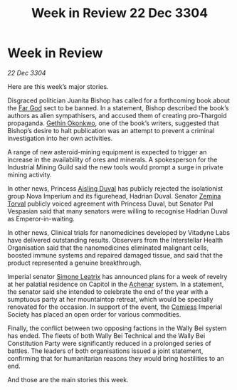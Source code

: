 :PROPERTIES:
:ID:       b66bf04b-b13f-4f3f-b7f0-089d76d165ca
:END:
#+title: Week in Review 22 Dec 3304
#+filetags: :Empire:Thargoid:3304:galnet:

* Week in Review

/22 Dec 3304/

Here are this week’s major stories. 

Disgraced politician Juanita Bishop has called for a forthcoming book about the [[id:04ae001b-eb07-4812-a42e-4bb72825609b][Far God]] sect to be banned. In a statement, Bishop described the book’s authors as alien sympathisers, and accused them of creating pro-Thargoid propaganda. [[id:b9531f53-8bad-4eda-a0aa-46c72bb6ec9a][Gethin Okonkwo]], one of the book’s writers, suggested that Bishop’s desire to halt publication was an attempt to prevent a criminal investigation into her own activities. 

A range of new asteroid-mining equipment is expected to trigger an increase in the availability of ores and minerals. A spokesperson for the Industrial Mining Guild said the new tools would prompt a surge in private mining activity. 

In other news, Princess [[id:b402bbe3-5119-4d94-87ee-0ba279658383][Aisling Duval]] has publicly rejected the isolationist group Nova Imperium and its figurehead, Hadrian Duval. Senator [[id:d8e3667c-3ba1-43aa-bc90-dac719c6d5e7][Zemina Torval]] publicly voiced agreement with Princess Duval, but Senator Pal Vespasian said that many senators were willing to recognise Hadrian Duval as Emperor-in-waiting. 

In other news, Clinical trials for nanomedicines developed by Vitadyne Labs have delivered outstanding results. Observers from the Interstellar Health Organisation said that the nanomedicines eliminated malignant cells, boosted immune systems and repaired damaged tissue, and said that the product represented a genuine breakthrough. 

Imperial senator [[id:667b1421-4f11-4d0b-a701-154251e79522][Simone Leatrix]] has announced plans for a week of revelry at her palatial residence on Capitol in the [[id:bed8c27f-3cbe-49ad-b86f-7d87eacf804a][Achenar]] system. In a statement, the senator said she intended to celebrate the end of the year with a sumptuous party at her mountaintop retreat, which would be specially renovated for the occasion. In support of the event, the [[id:360ae21e-63f2-43ba-a2fd-a47e5e49951e][Cemiess]] Imperial Society has placed an open order for various commodities. 

Finally, the conflict between two opposing factions in the Wally Bei system has ended. The fleets of both Wally Bei Technical and the Wally Bei Constitution Party were significantly reduced in a prolonged series of battles. The leaders of both organisations issued a joint statement, confirming that for humanitarian reasons they would bring hostilities to an end. 

And those are the main stories this week.
